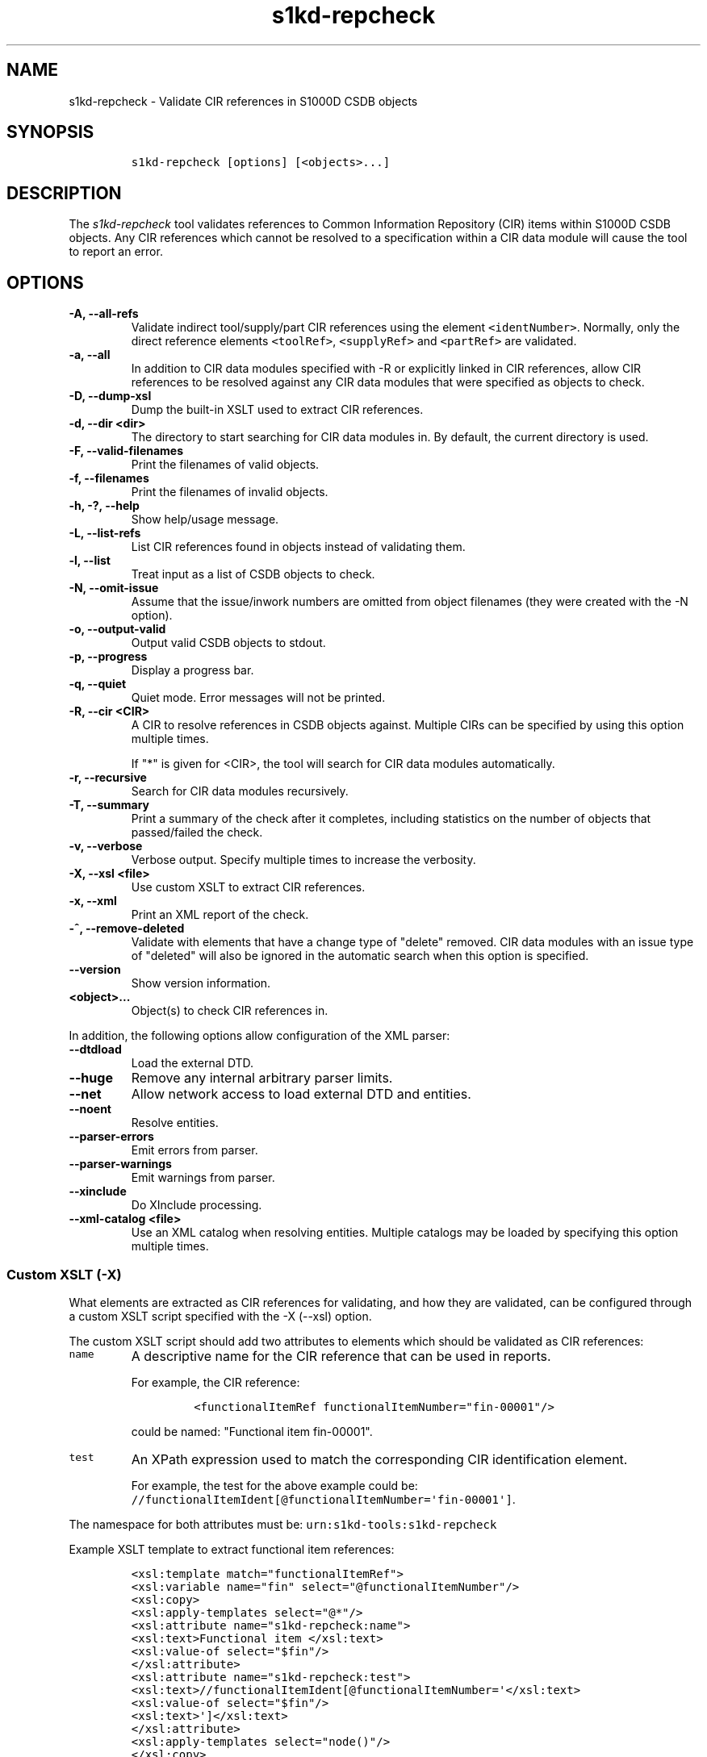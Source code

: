 .\" Automatically generated by Pandoc 2.3.1
.\"
.TH "s1kd\-repcheck" "1" "2020\-07\-21" "" "s1kd\-tools"
.hy
.SH NAME
.PP
s1kd\-repcheck \- Validate CIR references in S1000D CSDB objects
.SH SYNOPSIS
.IP
.nf
\f[C]
s1kd\-repcheck\ [options]\ [<objects>...]
\f[]
.fi
.SH DESCRIPTION
.PP
The \f[I]s1kd\-repcheck\f[] tool validates references to Common
Information Repository (CIR) items within S1000D CSDB objects.
Any CIR references which cannot be resolved to a specification within a
CIR data module will cause the tool to report an error.
.SH OPTIONS
.TP
.B \-A, \-\-all\-refs
Validate indirect tool/supply/part CIR references using the element
\f[C]<identNumber>\f[].
Normally, only the direct reference elements \f[C]<toolRef>\f[],
\f[C]<supplyRef>\f[] and \f[C]<partRef>\f[] are validated.
.RS
.RE
.TP
.B \-a, \-\-all
In addition to CIR data modules specified with \-R or explicitly linked
in CIR references, allow CIR references to be resolved against any CIR
data modules that were specified as objects to check.
.RS
.RE
.TP
.B \-D, \-\-dump\-xsl
Dump the built\-in XSLT used to extract CIR references.
.RS
.RE
.TP
.B \-d, \-\-dir <dir>
The directory to start searching for CIR data modules in.
By default, the current directory is used.
.RS
.RE
.TP
.B \-F, \-\-valid\-filenames
Print the filenames of valid objects.
.RS
.RE
.TP
.B \-f, \-\-filenames
Print the filenames of invalid objects.
.RS
.RE
.TP
.B \-h, \-?, \-\-help
Show help/usage message.
.RS
.RE
.TP
.B \-L, \-\-list\-refs
List CIR references found in objects instead of validating them.
.RS
.RE
.TP
.B \-l, \-\-list
Treat input as a list of CSDB objects to check.
.RS
.RE
.TP
.B \-N, \-\-omit\-issue
Assume that the issue/inwork numbers are omitted from object filenames
(they were created with the \-N option).
.RS
.RE
.TP
.B \-o, \-\-output\-valid
Output valid CSDB objects to stdout.
.RS
.RE
.TP
.B \-p, \-\-progress
Display a progress bar.
.RS
.RE
.TP
.B \-q, \-\-quiet
Quiet mode.
Error messages will not be printed.
.RS
.RE
.TP
.B \-R, \-\-cir <CIR>
A CIR to resolve references in CSDB objects against.
Multiple CIRs can be specified by using this option multiple times.
.RS
.PP
If "*" is given for <CIR>, the tool will search for CIR data modules
automatically.
.RE
.TP
.B \-r, \-\-recursive
Search for CIR data modules recursively.
.RS
.RE
.TP
.B \-T, \-\-summary
Print a summary of the check after it completes, including statistics on
the number of objects that passed/failed the check.
.RS
.RE
.TP
.B \-v, \-\-verbose
Verbose output.
Specify multiple times to increase the verbosity.
.RS
.RE
.TP
.B \-X, \-\-xsl <file>
Use custom XSLT to extract CIR references.
.RS
.RE
.TP
.B \-x, \-\-xml
Print an XML report of the check.
.RS
.RE
.TP
.B \-^, \-\-remove\-deleted
Validate with elements that have a change type of "delete" removed.
CIR data modules with an issue type of "deleted" will also be ignored in
the automatic search when this option is specified.
.RS
.RE
.TP
.B \-\-version
Show version information.
.RS
.RE
.TP
.B <object>...
Object(s) to check CIR references in.
.RS
.RE
.PP
In addition, the following options allow configuration of the XML
parser:
.TP
.B \-\-dtdload
Load the external DTD.
.RS
.RE
.TP
.B \-\-huge
Remove any internal arbitrary parser limits.
.RS
.RE
.TP
.B \-\-net
Allow network access to load external DTD and entities.
.RS
.RE
.TP
.B \-\-noent
Resolve entities.
.RS
.RE
.TP
.B \-\-parser\-errors
Emit errors from parser.
.RS
.RE
.TP
.B \-\-parser\-warnings
Emit warnings from parser.
.RS
.RE
.TP
.B \-\-xinclude
Do XInclude processing.
.RS
.RE
.TP
.B \-\-xml\-catalog <file>
Use an XML catalog when resolving entities.
Multiple catalogs may be loaded by specifying this option multiple
times.
.RS
.RE
.SS Custom XSLT (\-X)
.PP
What elements are extracted as CIR references for validating, and how
they are validated, can be configured through a custom XSLT script
specified with the \-X (\-\-xsl) option.
.PP
The custom XSLT script should add two attributes to elements which
should be validated as CIR references:
.TP
.B \f[C]name\f[]
A descriptive name for the CIR reference that can be used in reports.
.RS
.PP
For example, the CIR reference:
.IP
.nf
\f[C]
<functionalItemRef\ functionalItemNumber="fin\-00001"/>
\f[]
.fi
.PP
could be named: "Functional item fin\-00001".
.RE
.TP
.B \f[C]test\f[]
An XPath expression used to match the corresponding CIR identification
element.
.RS
.PP
For example, the test for the above example could be:
\f[C]//functionalItemIdent[\@functionalItemNumber=\[aq]fin\-00001\[aq]]\f[].
.RE
.PP
The namespace for both attributes must be:
\f[C]urn:s1kd\-tools:s1kd\-repcheck\f[]
.PP
Example XSLT template to extract functional item references:
.IP
.nf
\f[C]
<xsl:template\ match="functionalItemRef">
<xsl:variable\ name="fin"\ select="\@functionalItemNumber"/>
<xsl:copy>
<xsl:apply\-templates\ select="\@*"/>
<xsl:attribute\ name="s1kd\-repcheck:name">
<xsl:text>Functional\ item\ </xsl:text>
<xsl:value\-of\ select="$fin"/>
</xsl:attribute>
<xsl:attribute\ name="s1kd\-repcheck:test">
<xsl:text>//functionalItemIdent[\@functionalItemNumber=\[aq]</xsl:text>
<xsl:value\-of\ select="$fin"/>
<xsl:text>\[aq]]</xsl:text>
</xsl:attribute>
<xsl:apply\-templates\ select="node()"/>
</xsl:copy>
</xsl:template>
\f[]
.fi
.PP
A custom script also allows validating non\-standard types of "CIR"
references.
For example, if a project wants to validate acronyms used in data
modules against a central repository of acronyms, this could be done
like so:
.IP
.nf
\f[C]
<xsl:template\ match="acronym">
<xsl:variable\ name="term"\ select="acronymTerm"/>
<xsl:copy>
<xsl:apply\-templates\ select="\@*"/>
<xsl:attribute\ name="s1kd\-repcheck:name">
<xsl:text>Acronym\ </xsl:text>
<xsl:value\-of\ select="$term"/>
</xsl:attribute>
<xsl:attribute\ name="s1kd\-repcheck:test">
<xsl:text>//acronym[acronymTerm\ =\ \[aq]</xsl:text>
<xsl:value\-of\ select="$term"/>
<xsl:text>\[aq]]</xsl:text>
</xsl:attribute>
<xsl:apply\-templates\ select="node()"/>
</xsl:copy>
</xsl:template>
\f[]
.fi
.PP
As there is no standard "acronym" CIR type, the object containing the
repository would need to be specified explicitly with \-R.
.PP
The built\-in XSLT for extracting CIR references can be dumped as a
starting point for a custom script by specifying the \-D (\-\-dump\-xsl)
option.
.SH EXIT STATUS
.TP
.B 0
The check completed successfully, and all CIR references were resolved.
.RS
.RE
.TP
.B 1
The check completed successfully, but some CIR references could not be
resolved.
.RS
.RE
.TP
.B 2
The number of CSDB objects specified exceeded the available memory.
.RS
.RE
.SH EXAMPLE
.PP
Part repository:
.IP
.nf
\f[C]
<partRepository>
<partSpec>
<partIdent\ manufacturerCodeValue="12345"\ partNumberValue="ABC"/>
<itemIdentData>
<descrForPart>ABC\ part</descrForPart>
</itemIdentData>
</partSpec>
</partRepository>
\f[]
.fi
.PP
Part references in a procedure:
.IP
.nf
\f[C]
<spareDescrGroup>
<spareDescr>
<partRef\ manufacturerCodeValue="12345"\ partNumberValue="ABC"/>
<reqQuantity>1</reqQuantity>
</spareDescr>
<spareDescr>
<partRef\ manufacturerCodeValue="12345"\ partNumberValue="DEF"/>
<reqQuantity>1</reqQuantity>
</spareDescr>
</spareDescrGroup>
\f[]
.fi
.PP
Command and results:
.IP
.nf
\f[C]
$\ s1kd\-repcheck\ \-R\ <CIR>\ ...\ <DM>
s1kd\-repcheck:\ ERROR:\ <DM>\ (<line>):\ Part\ 12345/DEF\ not\ found.
\f[]
.fi
.SH AUTHORS
khzae.net.
